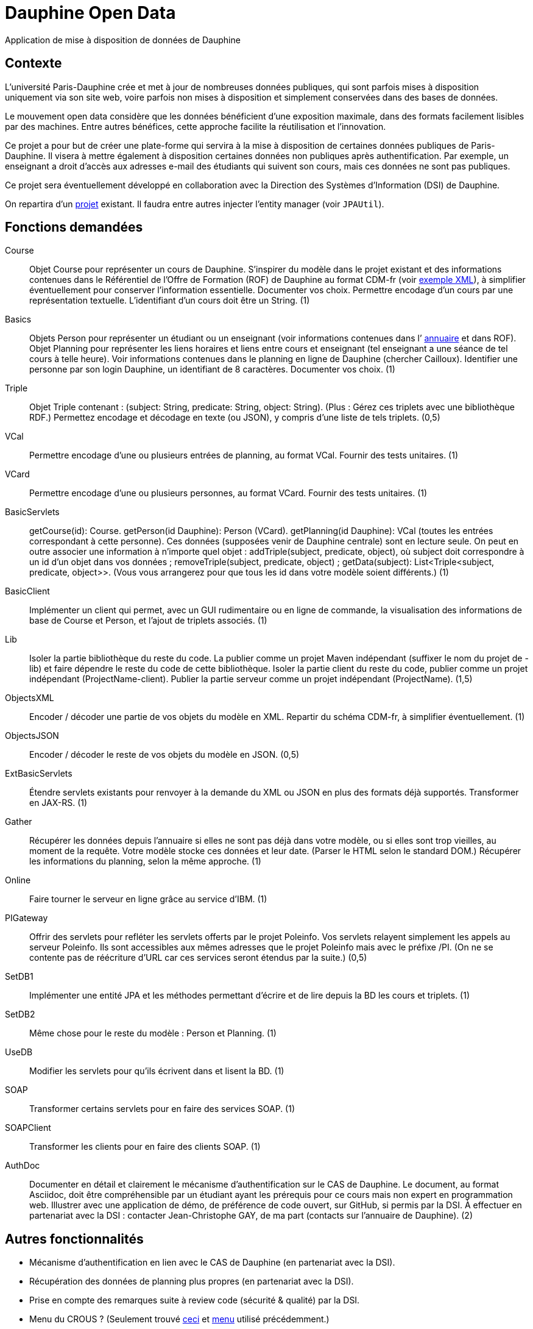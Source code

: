 = Dauphine Open Data

Application de mise à disposition de données de Dauphine

== Contexte
L’université Paris-Dauphine crée et met à jour de nombreuses données publiques, qui sont parfois mises à disposition uniquement via son site web, voire parfois non mises à disposition et simplement conservées dans des bases de données.

Le mouvement open data considère que les données bénéficient d’une exposition maximale, dans des formats facilement lisibles par des machines. Entre autres bénéfices, cette approche facilite la réutilisation et l’innovation.

Ce projet a pour but de créer une plate-forme qui servira à la mise à disposition de certaines données publiques de Paris-Dauphine. Il visera à mettre également à disposition certaines données non publiques après authentification. Par exemple, un enseignant a droit d’accès aux adresses e-mail des étudiants qui suivent son cours, mais ces données ne sont pas publiques.

Ce projet sera éventuellement développé en collaboration avec la Direction des Systèmes d’Information (DSI) de Dauphine.

On repartira d’un https://github.com/oliviercailloux/Dauphine-Open-Data[projet] existant. Il faudra entre autres injecter l’entity manager (voir `JPAUtil`).

== Fonctions demandées
Course:: Objet Course pour représenter un cours de Dauphine. S’inspirer du modèle dans le projet existant et des informations contenues dans le Référentiel de l’Offre de Formation (ROF) de Dauphine au format CDM-fr (voir https://raw.githubusercontent.com/oliviercailloux/projets/master/Voeux/OF_MEA5STI.xml[exemple XML]), à simplifier éventuellement pour conserver l’information essentielle. Documenter vos choix. Permettre encodage d’un cours par une représentation textuelle. L’identifiant d’un cours doit être un String. (1)
Basics:: Objets Person pour représenter un étudiant ou un enseignant (voir informations contenues dans l’ link:https://www.ent.dauphine.fr/Annuaire/index.php?param0=fiche&param1=ocailloux[annuaire] et dans ROF). Objet Planning pour représenter les liens horaires et liens entre cours et enseignant (tel enseignant a une séance de tel cours à telle heure). Voir informations contenues dans le planning en ligne de Dauphine (chercher Cailloux). Identifier une personne par son login Dauphine, un identifiant de 8 caractères. Documenter vos choix. (1)
Triple:: Objet Triple contenant : (subject: String, predicate: String, object: String). (Plus : Gérez ces triplets avec une bibliothèque RDF.) Permettez encodage et décodage en texte (ou JSON), y compris d’une liste de tels triplets. (0,5)
VCal:: Permettre encodage d’une ou plusieurs entrées de planning, au format VCal. Fournir des tests unitaires. (1)
VCard:: Permettre encodage d’une ou plusieurs personnes, au format VCard. Fournir des tests unitaires. (1)
BasicServlets:: getCourse(id): Course. getPerson(id Dauphine): Person (VCard). getPlanning(id Dauphine): VCal (toutes les entrées correspondant à cette personne). Ces données (supposées venir de Dauphine centrale) sont en lecture seule. On peut en outre associer une information à n’importe quel objet : addTriple(subject, predicate, object), où subject doit correspondre à un id d’un objet dans vos données ; removeTriple(subject, predicate, object) ; getData(subject): List<Triple<subject, predicate, object>>. (Vous vous arrangerez pour que tous les id dans votre modèle soient différents.) (1)
BasicClient:: Implémenter un client qui permet, avec un GUI rudimentaire ou en ligne de commande, la visualisation des informations de base de Course et Person, et l’ajout de triplets associés. (1)
Lib:: Isoler la partie bibliothèque du reste du code. La publier comme un projet Maven indépendant (suffixer le nom du projet de -lib) et faire dépendre le reste du code de cette bibliothèque. Isoler la partie client du reste du code, publier comme un projet indépendant (ProjectName-client). Publier la partie serveur comme un projet indépendant (ProjectName). (1,5)
ObjectsXML:: Encoder / décoder une partie de vos objets du modèle en XML. Repartir du schéma CDM-fr, à simplifier éventuellement. (1)
ObjectsJSON:: Encoder / décoder le reste de vos objets du modèle en JSON. (0,5)
ExtBasicServlets:: Étendre servlets existants pour renvoyer à la demande du XML ou JSON en plus des formats déjà supportés. Transformer en JAX-RS. (1)
Gather:: Récupérer les données depuis l’annuaire si elles ne sont pas déjà dans votre modèle, ou si elles sont trop vieilles, au moment de la requête. Votre modèle stocke ces données et leur date. (Parser le HTML selon le standard DOM.) Récupérer les informations du planning, selon la même approche. (1)
Online:: Faire tourner le serveur en ligne grâce au service d’IBM. (1)
PIGateway:: Offrir des servlets pour refléter les servlets offerts par le projet Poleinfo. Vos servlets relayent simplement les appels au serveur Poleinfo. Ils sont accessibles aux mêmes adresses que le projet Poleinfo mais avec le préfixe /PI. (On ne se contente pas de réécriture d’URL car ces services seront étendus par la suite.) (0,5)
SetDB1:: Implémenter une entité JPA et les méthodes permettant d’écrire et de lire depuis la BD les cours et triplets. (1)
SetDB2:: Même chose pour le reste du modèle : Person et Planning. (1)
UseDB:: Modifier les servlets pour qu’ils écrivent dans et lisent la BD. (1)
SOAP:: Transformer certains servlets pour en faire des services SOAP. (1)
SOAPClient:: Transformer les clients pour en faire des clients SOAP. (1)
AuthDoc:: Documenter en détail et clairement le mécanisme d’authentification sur le CAS de Dauphine. Le document, au format Asciidoc, doit être compréhensible par un étudiant ayant les prérequis pour ce cours mais non expert en programmation web. Illustrer avec une application de démo, de préférence de code ouvert, sur GitHub, si permis par la DSI. À effectuer en partenariat avec la DSI : contacter Jean-Christophe GAY, de ma part (contacts sur l’annuaire de Dauphine). (2)

== Autres fonctionnalités
* Mécanisme d’authentification en lien avec le CAS de Dauphine (en partenariat avec la DSI).
* Récupération des données de planning plus propres (en partenariat avec la DSI).
* Prise en compte des remarques suite à review code (sécurité & qualité) par la DSI.
* Menu du CROUS ? (Seulement trouvé http://www.dauphine.fr/fr/universite/campus/campus-porte-dauphine/restauration.html[ceci] et http://www.mso.dauphine.fr/fileadmin/mediatheque/mso/images/Menu_GRILL.pdf[menu] utilisé précédemment.)

== Authentification
Voici les informations dont je dispose concernant l’authentification.

Dauphine utilise le CAS Apéréo, la partie visible de Passeport.
Il y a (ou avait) aussi un système de « proxy tickets ». Mais ce système est peu à peu démantelé par la DSI car développement jugé trop compliqué.

CAS sur intranet Dauphine, accessible uniquement depuis une machine sur domaine dauphine.fr. Renommer “localhost” (dans fichier /etc/hosts ?) en “myservice.dauphine.fr”. Il faut s’adresser au CAS à partir du port 80 ou 443, donc il faut changer la configuration de Glassfish.
Connexion au CAS de test : appeler la page https://passeport.qualif.dauphine.fr/cas/login?service=http://myservice.dauphine.fr/open_data/login avec une url de service de la forme http://myservice.dauphine.fr. Le CAS envoie un ticket à l’application (il redirige l’utilisateur vers http://myservice.dauphine.fr/open_data/login?ticket=ST-2788-n1aHBsxSUlQ1V9JuKGYS-passeport.dauphine.fr ?). On peut ensuite demander d’autres informations sur la connexion via "https://passeport.qualif.dauphine.fr/cas/p3/serviceValidate?service=http://myservice.dauphine.fr/open_data/login&ticket="+ ticket + "&format=json".

== Refs
* CDM-fr : https://fr.wikipedia.org/wiki/Course_description_metadata https://cdm-fr.fr/
* https://planning.dauphine.fr/direct/index.jsp?data=767bdec461375cab4e1db9324b2b295a450c06489b0765a5db849b3aa84b0275dead10e6e85e1fd6e0fa50826f0818af8d95b75bb9e1e194[Planning] Dauphine 2017

